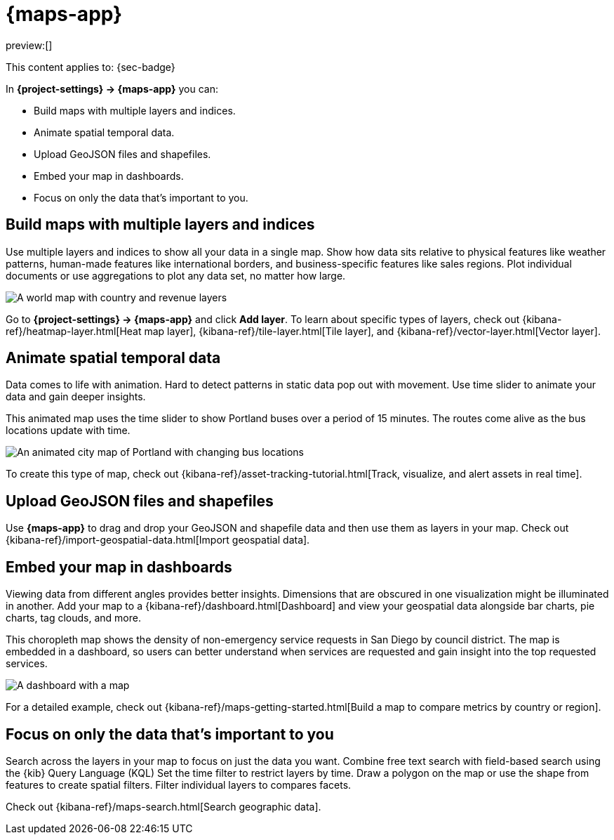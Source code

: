 [[maps]]
= {maps-app}

// :description: Create maps from your geographical data.
// :keywords: serverless, Security

preview:[]

This content applies to: {sec-badge}

In **{project-settings} → {maps-app}** you can:

* Build maps with multiple layers and indices.
* Animate spatial temporal data.
* Upload GeoJSON files and shapefiles.
* Embed your map in dashboards.
* Focus on only the data that's important to you.

////
/*
- Symbolize features using data values.
*/
////

[discrete]
[[maps-build-maps-with-multiple-layers-and-indices]]
== Build maps with multiple layers and indices

Use multiple layers and indices to show all your data in a single map.
Show how data sits relative to physical features like weather patterns, human-made features like international borders, and business-specific features like sales regions.
Plot individual documents or use aggregations to plot any data set, no matter how large.

[role="screenshot"]
image::images/sample_data_ecommerce_map.png[A world map with country and revenue layers]

Go to **{project-settings} → {maps-app}** and click **Add layer**.
To learn about specific types of layers, check out {kibana-ref}/heatmap-layer.html[Heat map layer], {kibana-ref}/tile-layer.html[Tile layer], and {kibana-ref}/vector-layer.html[Vector layer].

[discrete]
[[maps-animate-spatial-temporal-data]]
== Animate spatial temporal data

Data comes to life with animation.
Hard to detect patterns in static data pop out with movement.
Use time slider to animate your data and gain deeper insights.

This animated map uses the time slider to show Portland buses over a period of 15 minutes.
The routes come alive as the bus locations update with time.

[role="screenshot"]
image::images/timeslider_map.gif[An animated city map of Portland with changing bus locations]

To create this type of map, check out {kibana-ref}/asset-tracking-tutorial.html[Track, visualize, and alert assets in real time].

[discrete]
[[maps-upload-geojson-files-and-shapefiles]]
== Upload GeoJSON files and shapefiles

Use **{maps-app}** to drag and drop your GeoJSON and shapefile data and then use them as layers in your map.
Check out {kibana-ref}/import-geospatial-data.html[Import geospatial data].

[discrete]
[[maps-embed-your-map-in-dashboards]]
== Embed your map in dashboards

Viewing data from different angles provides better insights.
Dimensions that are obscured in one visualization might be illuminated in another.
Add your map to a {kibana-ref}/dashboard.html[Dashboard] and view your geospatial data alongside bar charts, pie charts, tag clouds, and more.

This choropleth map shows the density of non-emergency service requests in San Diego by council district.
The map is embedded in a dashboard, so users can better understand when services are requested and gain insight into the top requested services.

[role="screenshot"]
image::images/embed_dashboard_map.jpeg[A dashboard with a map, bar chart, and tag cloud]

For a detailed example, check out {kibana-ref}/maps-getting-started.html[Build a map to compare metrics by country or region].

////
/*
TBD: There doesn't seem to be content to link to for this section, so it's omitted for now.
## Symbolize features using data values

Customize each layer to highlight meaningful dimensions in your data.
For example, use dark colors to symbolize areas with more web log traffic, and lighter colors to symbolize areas with less traffic.
*/
////

[discrete]
[[maps-focus-on-only-the-data-thats-important-to-you]]
== Focus on only the data that's important to you

Search across the layers in your map to focus on just the data you want.
Combine free text search with field-based search using the {kib} Query Language (KQL)
Set the time filter to restrict layers by time.
Draw a polygon on the map or use the shape from features to create spatial filters.
Filter individual layers to compares facets.

Check out {kibana-ref}/maps-search.html[Search geographic data].
